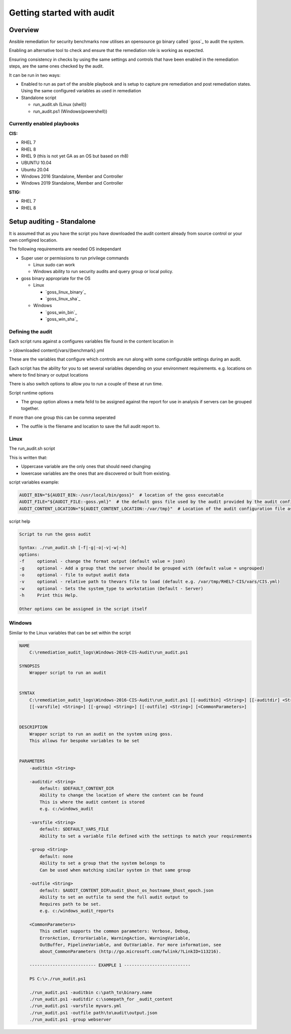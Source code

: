 Getting started with audit
==========================


Overview
--------

Ansible remediation for security benchmarks now utilises an opensource
go binary called `goss`_ to audit the system.

Enabling an alternative tool to check and ensure that the remediation
role is working as expected.

Ensuring consistency in checks by using the same settings and controls
that have been enabled in the remediation steps, are the same ones
checked by the audit.

It can be run in two ways:

- Enabled to run as part of the ansible playbook and is setup to capture pre remediation and post remediation states. Using the same configured variables as used in remediation

- Standalone script

  - run_audit.sh (Linux (shell))
  - run_audit.ps1 (Windows(powershell))

Currently enabled playbooks
~~~~~~~~~~~~~~~~~~~~~~~~~~~

**CIS:**

- RHEL 7
- RHEL 8
- RHEL 9 (this is not yet GA as an OS but based on rh8)
- UBUNTU 10.04
- Ubuntu 20.04
- Windows 2016 Standalone, Member and Controller
- Windows 2019 Standalone, Member and Controller

**STIG:**

- RHEL 7
- RHEL 8


Setup auditing - Standalone
---------------------------

It is assumed that as you have the script you have downloaded the audit content already from source control or your own configired location.

The following requirements are needed OS independant

- Super user or permissions to run privilege commands

  - Linux sudo can work
  - Windows ability to run security audits and query group or local policy.

- goss binary appropriate for the OS

  - Linux

    - `goss_linux_binary`_
    - `goss_linux_sha`_

  - Windows

    - `goss_win_bin`_
    - `goss_win_sha`_

Defining the audit
~~~~~~~~~~~~~~~~~~

Each script runs against a configures variables file found in the content location in

> {downloaded content}/vars/{benchmark}.yml

These are the variables that configure which controls are run along with some configurable settings during an audit.

Each script has the ability for you to set several variables depending on your environment requirements.
e.g. locations on where to find binary or output locations

There is also switch options to allow you to run a couple of these at run time.

Script runtime options

- The group option allows a meta feild to be assigned against the report for use in analysis if servers can be grouped together.
If more than one group this can be comma seperated

- The outfile is the filename and location to save the full audit report to.

Linux
~~~~~

The run_audit.sh script

This is written that:

- Uppercase variable are the only ones that should need changing
- lowercase variables are the ones that are discovered or built from existing.

script variables
example:

.. code-block:: shell

   AUDIT_BIN="${AUDIT_BIN:-/usr/local/bin/goss}"  # location of the goss executable
   AUDIT_FILE="${AUDIT_FILE:-goss.yml}"  # the default goss file used by the audit provided by the audit configuration
   AUDIT_CONTENT_LOCATION="${AUDIT_CONTENT_LOCATION:-/var/tmp}"  # Location of the audit configuration file as available to the OS


script help

.. code-block:: shell

   Script to run the goss audit

   Syntax: ./run_audit.sh [-f|-g|-o|-v|-w|-h]
   options:
   -f     optional - change the format output (default value = json)
   -g     optional - Add a group that the server should be grouped with (default value = ungrouped)
   -o     optional - file to output audit data
   -v     optional - relative path to thevars file to load (default e.g. /var/tmp/RHEL7-CIS/vars/CIS.yml)
   -w     optional - Sets the system_type to workstation (Default - Server)
   -h     Print this Help.

   Other options can be assigned in the script itself

Windows
~~~~~~~

Similar to the Linux variables that can be set within the script

.. code-block:: shell

   NAME
       C:\remediation_audit_logs\Windows-2019-CIS-Audit\run_audit.ps1

   SYNOPSIS
       Wrapper script to run an audit


   SYNTAX
       C:\remediation_audit_logs\Windows-2016-CIS-Audit\run_audit.ps1 [[-auditbin] <String>] [[-auditdir] <String>]
       [[-varsfile] <String>] [[-group] <String>] [[-outfile] <String>] [<CommonParameters>]


   DESCRIPTION
       Wrapper script to run an audit on the system using goss.
       This allows for bespoke variables to be set


   PARAMETERS
       -auditbin <String>

       -auditdir <String>
           default: $DEFAULT_CONTENT_DIR
           Ability to change the location of where the content can be found
           This is where the audit content is stored
           e.g. c:/windows_audit

       -varsfile <String>
           default: $DEFAULT_VARS_FILE
           Ability to set a variable file defined with the settings to match your requirements

       -group <String>
           default: none
           Ability to set a group that the system belongs to
           Can be used when matching similar system in that same group

       -outfile <String>
           default: $AUDIT_CONTENT_DIR\audit_$host_os_hostname_$host_epoch.json
           Ability to set an outfile to send the full audit output to
           Requires path to be set.
           e.g. c:/windows_audit_reports

       <CommonParameters>
           This cmdlet supports the common parameters: Verbose, Debug,
           ErrorAction, ErrorVariable, WarningAction, WarningVariable,
           OutBuffer, PipelineVariable, and OutVariable. For more information, see
           about_CommonParameters (http://go.microsoft.com/fwlink/?LinkID=113216).

       -------------------------- EXAMPLE 1 --------------------------

       PS C:\>./run_audit.ps1

       ./run_audit.ps1 -auditbin c:\path_to\binary.name
       ./run_audit.ps1 -auditdir c:\somepath_for _audit_content
       ./run_audit.ps1 -varsfile myvars.yml
       ./run_audit.ps1 -outfile path\to\audit\output.json
       ./run_audit.ps1 -group webserver
